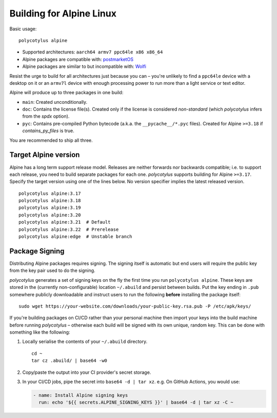 =========================
Building for Alpine Linux
=========================

Basic usage::

    polycotylus alpine

* Supported architectures: ``aarch64 armv7 ppc64le x86 x86_64``

* Alpine packages are compatible with: `postmarketOS
  <https://postmarketos.org/>`_

* Alpine packages are similar to but incompatible with: `Wolfi
  <https://github.com/wolfi-dev>`_

Resist the urge to build for all architectures just because you can – you're
unlikely to find a ``ppc64le`` device with a desktop on it or an ``armv7l``
device with enough processing power to run more than a light service or text
editor.

Alpine will produce up to three packages in one build:

* ``main``: Created unconditionally.

* ``doc``: Contains the license file(s). Created only if the license is
  considered *non-standard* (which `polycotylus` infers from the `spdx` option).

* ``pyc``: Contains pre-compiled Python bytecode (a.k.a. the
  ``__pycache__/*.pyc`` files). Created for Alpine ``>=3.18`` if
  `contains_py_files` is true.

You are recommended to ship all three.


Target Alpine version
.....................

Alpine has a long term support release model. Releases are neither forwards nor
backwards compatible; i.e. to support each release, you need to build separate
packages for each one. `polycotylus` supports building for Alpine ``>=3.17``.
Specify the target version using one of the lines below. No version specifier
implies the latest released version. ::

    polycotylus alpine:3.17
    polycotylus alpine:3.18
    polycotylus alpine:3.19
    polycotylus alpine:3.20
    polycotylus alpine:3.21  # Default
    polycotylus alpine:3.22  # Prerelease
    polycotylus alpine:edge  # Unstable branch


Package Signing
...............

Distributing Alpine packages requires signing. The signing itself is automatic
but end users will require the public key from the key pair used to do the
signing.

`polycotylus` generates a set of signing keys on the fly the first time you run
``polycotylus alpine``. These keys are stored in the (currently
non-configurable) location ``~/.abuild`` and persist between builds. Put the key
ending in ``.pub`` somewhere publicly downloadable and instruct users to run
the following **before** installing the package itself::

    sudo wget https://your-website.com/downloads/your-public-key.rsa.pub -P /etc/apk/keys/

If you're building packages on CI/CD rather than your personal machine then
import your keys into the build machine before running `polycotylus` – otherwise
each build will be signed with its own unique, random key. This can be done with
something like the following:

#.  Locally serialise the contents of your ``~/.abuild`` directory. ::

        cd ~
        tar cz .abuild/ | base64 -w0

#.  Copy/paste the output into your CI provider's secret storage.

#.  In your CI/CD jobs, pipe the secret into ``base64 -d | tar xz``.
    e.g. On GitHub Actions, you would use:

    .. code-block:: yaml

        - name: Install Alpine signing keys
          run: echo '${{ secrets.ALPINE_SIGNING_KEYS }}' | base64 -d | tar xz -C ~
